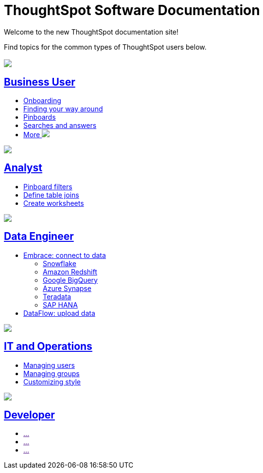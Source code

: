 = ThoughtSpot Software Documentation
:page-layout: home-branch

Welcome to the new ThoughtSpot documentation site!

Find topics for the common types of ThoughtSpot users below.

[.conceal-title]
== {empty}
++++
<div class="columns">
  <div class="box">
    <img src="_images/persona-business-user.png">
    <h2>
      <a href="https://docs-thoughtspot-com.netlify.app/software/latest/docs/business-user.html">Business User</a>
    </h2>
    <ul>
      <li><a href="https://docs-thoughtspot-com.netlify.app/software/latest/docs/onboarding.html">Onboarding</a></li>
      <li><a href="https://docs-thoughtspot-com.netlify.app/software/latest/docs/navigating-thoughtspot.html">Finding your way around</a></li>
      <li><a href="https://docs-thoughtspot-com.netlify.app/software/latest/docs/pinboards.html">Pinboards</a></li>
      <li><a href="https://docs-thoughtspot-com.netlify.app/software/latest/docs/search.html">Searches and answers</a></li>
      <li><a href="https://docs-thoughtspot-com.netlify.app/software/latest/docs/business-user.html">More <img src="_images/more.png"/></a></li>
    </ul>
    </div>
  <div class="box">
    <img src="_images/persona-analyst.png">
    <h2>
      <a href="https://docs-thoughtspot-com.netlify.app/software/latest/docs/analyst.html">Analyst</a>
    </h2>
    <ul>
      <li><a href="https://docs-thoughtspot-com.netlify.app/software/latest/docs/pinboard-filters.html">Pinboard filters</a></li>
      <li><a href="https://docs-thoughtspot-com.netlify.app/software/latest/docs/relationship-create.html">Define table joins</a></li>
      <li><a href="https://docs-thoughtspot-com.netlify.app/software/latest/docs/worksheets.html">Create worksheets</a></li>
    </ul>
    </div>
  <div class="box">
    <img src="_images/persona-data-engineer.png">
    <h2>
      <a href="https://docs-thoughtspot-com.netlify.app/software/latest/docs/data-engineer.html">Data Engineer</a>
    </h2>
    <ul>
      <li><a href="https://docs-thoughtspot-com.netlify.app/software/latest/docs/embrace.html">Embrace: connect to data</a>
      <ul>
        <li><a href="https://docs-thoughtspot-com.netlify.app/software/latest/docs/embrace-snowflake.html">Snowflake</a></li>
        <li><a href="https://docs-thoughtspot-com.netlify.app/software/latest/docs/embrace-redshift.html">Amazon Redshift</a></li>
        <li><a href="https://docs-thoughtspot-com.netlify.app/software/latest/docs/embrace-gbq.html">Google BigQuery</a></li>
        <li><a href="https://docs-thoughtspot-com.netlify.app/software/latest/docs/embrace-synapse.html">Azure Synapse</a></li>
        <li><a href="https://docs-thoughtspot-com.netlify.app/software/latest/docs/embrace-teradata.html">Teradata</a></li>
        <li><a href="https://docs-thoughtspot-com.netlify.app/software/latest/docs/embrace-hana.html">SAP HANA</a></li>
      </ul></li>
      <li><a href="https://docs-thoughtspot-com.netlify.app/software/latest/docs/dataflow.html">DataFlow: upload data</a></li>
    </ul>
    </div>
  <div class="box">
    <img src="_images/persona-it-ops.png">
    <h2>
      <a href="https://docs-thoughtspot-com.netlify.app/software/latest/docs/it-ops.html">IT and Operations
    </h2>
    <ul>
      <li><a href="https://docs-thoughtspot-com.netlify.app/software/latest/docs/admin-portal-users.html">Managing users</a></li>
      <li><a href="https://docs-thoughtspot-com.netlify.app/software/latest/docs/admin-portal-groups.html">Managing groups</a></li>
      <li><a href="https://docs-thoughtspot-com.netlify.app/software/latest/docs/customize-style.html">Customizing style</a></li>
    </ul>
    </div>
  <div class="box">
    <img src="_images/persona-developer.png">
    <h2>
      <a href="https://docs-thoughtspot-com.netlify.app/software/latest/docs/developer.html">Developer</a>
    </h2>
    <ul>
      <li><a href="">...</a></li>
      <li><a href="">...</a></li>
      <li><a href="">...</a></li>
    </ul>
    </div>
 </div> 
++++
